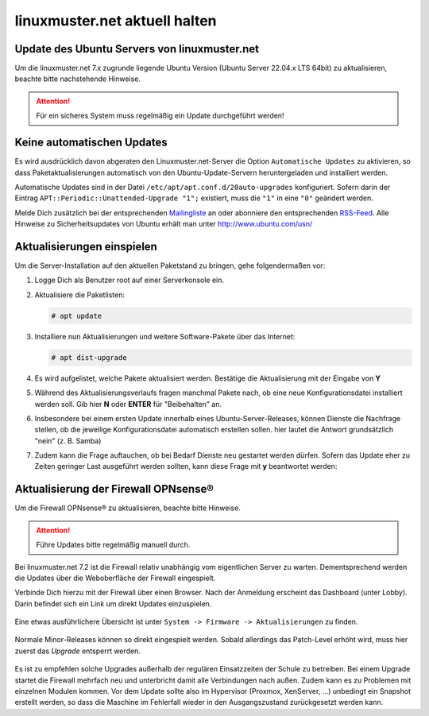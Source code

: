 linuxmuster.net aktuell halten
==============================

.. sectionauthor:: `@toheine <https://ask.linuxmuster.net/u/toheine>`_

Update des Ubuntu Servers von linuxmuster.net 
---------------------------------------------

Um die linuxmuster.net 7.x zugrunde liegende Ubuntu Version (Ubuntu Server 22.04.x LTS 64bit) zu aktualisieren, beachte bitte nachstehende Hinweise.

.. attention::

   Für ein sicheres System muss regelmäßig ein Update durchgeführt werden!

Keine automatischen Updates
---------------------------

Es wird ausdrücklich davon abgeraten den Linuxmuster.net-Server die Option ``Automatische Updates`` zu aktivieren, so dass Paketaktualisierungen automatisch von den Ubuntu-Update-Servern heruntergeladen und installiert werden.

Automatische Updates sind in der Datei ``/etc/apt/apt.conf.d/20auto-upgrades`` konfiguriert. Sofern darin der Eintrag ``APT::Periodic::Unattended-Upgrade "1";`` existiert, muss die ``"1"`` in eine ``"0"`` geändert werden.

Melde Dich zusätzlich bei der entsprechenden `Mailingliste <https://lists.ubuntu.com/mailman/listinfo/ubuntu-security-announce>`_ an oder abonniere den entsprechenden `RSS-Feed <http://www.ubuntu.com/usn/rss.xml>`_. Alle Hinweise zu Sicherheitsupdates von Ubuntu erhält man unter http://www.ubuntu.com/usn/


Aktualisierungen einspielen
---------------------------

Um die Server-Installation auf den aktuellen Paketstand zu bringen, gehe folgendermaßen vor:

1. Logge Dich als Benutzer root auf einer Serverkonsole ein.

2. Aktualisiere die Paketlisten:

   .. code-block:: console

      # apt update

3. Installiere nun Aktualisierungen und weitere Software-Pakete über das Internet:

   .. code-block:: console

      # apt dist-upgrade  

4. Es wird aufgelistet, welche Pakete aktualisiert werden. 
   Bestätige die Aktualisierung mit der Eingabe von **Y**

5. Während des Aktualisierungsverlaufs fragen manchmal Pakete nach, ob eine neue Konfigurationsdatei 
   installiert werden soll. Gib hier **N** oder **ENTER** für "Beibehalten" an.
   
   .. image:: media/01-dist-upgrade.png
        :alt: Keep Config
        :align: center

6. Insbesondere bei einem ersten Update innerhalb eines Ubuntu-Server-Releases, können Dienste 
   die Nachfrage stellen, ob die jeweilige Konfigurationsdatei automatisch erstellen sollen. hier
   lautet die Antwort grundsätzlich "nein" (z. B. Samba)

   .. image:: media/02-dist-upgrade.png
         :alt: Say NO for autoconfig
         :align: center

7. Zudem kann die Frage auftauchen, ob bei Bedarf Dienste neu gestartet werden dürfen. Sofern das Update
   eher zu Zeiten geringer Last ausgeführt werden sollten, kann diese Frage mit **y** beantwortet werden:

   .. image:: media/03-dist-upgrade.png
        :alt: Restart Services
        :align: center
		
Aktualisierung der Firewall OPNsense®
-------------------------------------

Um die Firewall OPNsense® zu aktualisieren, beachte bitte Hinweise.

.. attention::

   Führe Updates bitte regelmäßig manuell durch.

Bei linuxmuster.net 7.2 ist die Firewall relativ unabhängig vom eigentlichen Server zu warten. Dementsprechend werden die Updates über die Weboberfläche der Firewall eingespielt.

Verbinde Dich hierzu mit der Firewall über einen Browser. Nach der Anmeldung erscheint das Dashboard (unter Lobby). Darin befindet sich ein Link um direkt Updates einzuspielen.
    
    .. image:: media/04-opnsense-update.png
        :alt: OPNsense® aktualisieren
        :align: center

Eine etwas ausführlichere Übersicht ist unter ``System -> Firmware -> Aktualisierungen`` zu finden. 

    .. image:: media/05-opnsense-update.png
        :alt: OPNsense® aktualisieren
        :align: center

Normale Minor-Releases können so direkt eingespielt werden. Sobald allerdings das Patch-Level erhöht wird, muss hier zuerst 
das `Upgrade` entsperrt werden.

    .. image:: media/06-opnsense-update.png
        :alt: OPNsense® aktualisieren
        :align: center

Es ist zu empfehlen solche Upgrades außerhalb der regulären Einsatzzeiten der Schule zu betreiben. Bei einem Upgrade startet die Firewall mehrfach neu und unterbricht damit alle Verbindungen nach außen. Zudem kann es zu Problemen mit einzelnen Modulen kommen.  Vor dem Update sollte also im Hypervisor (Proxmox, XenServer, ...) unbedingt ein Snapshot erstellt werden, so dass die Maschine im Fehlerfall wieder in den Ausgangszustand zurückgesetzt werden kann.

